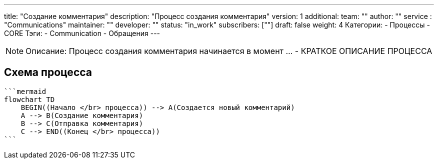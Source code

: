 ---
title: "Создание комментария"
description: "Процесс создания комментария"
version: 1
additional:
    team: ""
    author: ""
    service : "Communications"
    maintainer: ""
    developer: ""
    status: "in_work"
    subscribers: [""]
draft: false
weight: 4
Категории:
    - Процессы
    - CORE
Тэги:
    - Communication
    - Обращения
---

NOTE: Описание: Процесс создания комментария начинается в момент ... - КРАТКОЕ ОПИСАНИЕ ПРОЦЕССА


== Схема процесса

[source]
----
```mermaid
flowchart TD
    BEGIN((Начало </br> процесса)) --> A(Создается новый комментарий)
    A --> B(Создание комментария)
    B --> C(Отправка комментария)
    C --> END((Конец </br> процесса))
```
----
